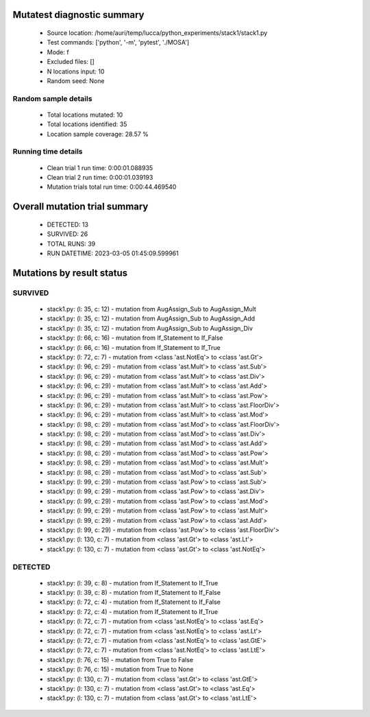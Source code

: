 Mutatest diagnostic summary
===========================
 - Source location: /home/auri/temp/lucca/python_experiments/stack1/stack1.py
 - Test commands: ['python', '-m', 'pytest', './MOSA']
 - Mode: f
 - Excluded files: []
 - N locations input: 10
 - Random seed: None

Random sample details
---------------------
 - Total locations mutated: 10
 - Total locations identified: 35
 - Location sample coverage: 28.57 %


Running time details
--------------------
 - Clean trial 1 run time: 0:00:01.088935
 - Clean trial 2 run time: 0:00:01.039193
 - Mutation trials total run time: 0:00:44.469540

Overall mutation trial summary
==============================
 - DETECTED: 13
 - SURVIVED: 26
 - TOTAL RUNS: 39
 - RUN DATETIME: 2023-03-05 01:45:09.599961


Mutations by result status
==========================


SURVIVED
--------
 - stack1.py: (l: 35, c: 12) - mutation from AugAssign_Sub to AugAssign_Mult
 - stack1.py: (l: 35, c: 12) - mutation from AugAssign_Sub to AugAssign_Add
 - stack1.py: (l: 35, c: 12) - mutation from AugAssign_Sub to AugAssign_Div
 - stack1.py: (l: 66, c: 16) - mutation from If_Statement to If_False
 - stack1.py: (l: 66, c: 16) - mutation from If_Statement to If_True
 - stack1.py: (l: 72, c: 7) - mutation from <class 'ast.NotEq'> to <class 'ast.Gt'>
 - stack1.py: (l: 96, c: 29) - mutation from <class 'ast.Mult'> to <class 'ast.Sub'>
 - stack1.py: (l: 96, c: 29) - mutation from <class 'ast.Mult'> to <class 'ast.Div'>
 - stack1.py: (l: 96, c: 29) - mutation from <class 'ast.Mult'> to <class 'ast.Add'>
 - stack1.py: (l: 96, c: 29) - mutation from <class 'ast.Mult'> to <class 'ast.Pow'>
 - stack1.py: (l: 96, c: 29) - mutation from <class 'ast.Mult'> to <class 'ast.FloorDiv'>
 - stack1.py: (l: 96, c: 29) - mutation from <class 'ast.Mult'> to <class 'ast.Mod'>
 - stack1.py: (l: 98, c: 29) - mutation from <class 'ast.Mod'> to <class 'ast.FloorDiv'>
 - stack1.py: (l: 98, c: 29) - mutation from <class 'ast.Mod'> to <class 'ast.Div'>
 - stack1.py: (l: 98, c: 29) - mutation from <class 'ast.Mod'> to <class 'ast.Add'>
 - stack1.py: (l: 98, c: 29) - mutation from <class 'ast.Mod'> to <class 'ast.Pow'>
 - stack1.py: (l: 98, c: 29) - mutation from <class 'ast.Mod'> to <class 'ast.Mult'>
 - stack1.py: (l: 98, c: 29) - mutation from <class 'ast.Mod'> to <class 'ast.Sub'>
 - stack1.py: (l: 99, c: 29) - mutation from <class 'ast.Pow'> to <class 'ast.Sub'>
 - stack1.py: (l: 99, c: 29) - mutation from <class 'ast.Pow'> to <class 'ast.Div'>
 - stack1.py: (l: 99, c: 29) - mutation from <class 'ast.Pow'> to <class 'ast.Mod'>
 - stack1.py: (l: 99, c: 29) - mutation from <class 'ast.Pow'> to <class 'ast.Mult'>
 - stack1.py: (l: 99, c: 29) - mutation from <class 'ast.Pow'> to <class 'ast.Add'>
 - stack1.py: (l: 99, c: 29) - mutation from <class 'ast.Pow'> to <class 'ast.FloorDiv'>
 - stack1.py: (l: 130, c: 7) - mutation from <class 'ast.Gt'> to <class 'ast.Lt'>
 - stack1.py: (l: 130, c: 7) - mutation from <class 'ast.Gt'> to <class 'ast.NotEq'>


DETECTED
--------
 - stack1.py: (l: 39, c: 8) - mutation from If_Statement to If_True
 - stack1.py: (l: 39, c: 8) - mutation from If_Statement to If_False
 - stack1.py: (l: 72, c: 4) - mutation from If_Statement to If_False
 - stack1.py: (l: 72, c: 4) - mutation from If_Statement to If_True
 - stack1.py: (l: 72, c: 7) - mutation from <class 'ast.NotEq'> to <class 'ast.Eq'>
 - stack1.py: (l: 72, c: 7) - mutation from <class 'ast.NotEq'> to <class 'ast.Lt'>
 - stack1.py: (l: 72, c: 7) - mutation from <class 'ast.NotEq'> to <class 'ast.GtE'>
 - stack1.py: (l: 72, c: 7) - mutation from <class 'ast.NotEq'> to <class 'ast.LtE'>
 - stack1.py: (l: 76, c: 15) - mutation from True to False
 - stack1.py: (l: 76, c: 15) - mutation from True to None
 - stack1.py: (l: 130, c: 7) - mutation from <class 'ast.Gt'> to <class 'ast.GtE'>
 - stack1.py: (l: 130, c: 7) - mutation from <class 'ast.Gt'> to <class 'ast.Eq'>
 - stack1.py: (l: 130, c: 7) - mutation from <class 'ast.Gt'> to <class 'ast.LtE'>